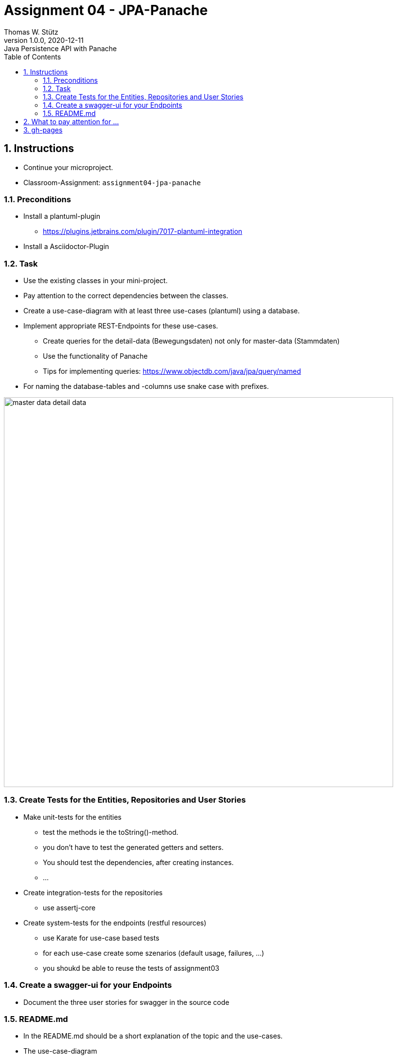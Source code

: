= Assignment 04 - JPA-Panache
Thomas W. Stütz
1.0.0, 2020-12-11: Java Persistence API with Panache
ifndef::imagesdir[:imagesdir: images]
:sourcedir: ../src/main/java
:icons: font
:sectnums:    // Nummerierung der Überschriften / section numbering
:toc: left
:toclevels: 5
:linkattrs:


== Instructions

* Continue your microproject.
* Classroom-Assignment: `assignment04-jpa-panache`

===  Preconditions

* Install a plantuml-plugin
** https://plugins.jetbrains.com/plugin/7017-plantuml-integration
* Install a Asciidoctor-Plugin


=== Task

* Use the existing classes in your mini-project.
* Pay attention to the correct dependencies between the classes.
* Create a use-case-diagram with at least three use-cases (plantuml) using a database.
* Implement appropriate REST-Endpoints for these use-cases.
** Create queries for the detail-data (Bewegungsdaten) not only for master-data (Stammdaten)
** Use the functionality of Panache
** Tips for implementing queries: https://www.objectdb.com/java/jpa/query/named
* For naming the database-tables and -columns use snake case with prefixes.

image:master-data-detail-data.png[,800]


=== Create Tests for the Entities, Repositories and User Stories

* Make unit-tests for the entities
** test the methods ie the toString()-method.
** you don't have to test the generated getters and setters.
** You should test the dependencies, after creating instances.
** ...

* Create integration-tests for the repositories
** use assertj-core

* Create system-tests for the endpoints (restful resources)
** use Karate for use-case based tests
** for each use-case create some szenarios (default usage, failures, ...)
** you shoukd be able to reuse the tests of assignment03

=== Create a swagger-ui for your Endpoints

* Document the three user stories for swagger in the source code

=== README.md

* In the README.md should be a short explanation of the topic and the use-cases.
* The  use-case-diagram
* The class-diagram

== What to pay attention for ...

* The project should be clean
** the quarkus-project is located int the root of the git repo
** the commits are usable for following the development of the microproject

== gh-pages

https://htl-leonding-college.github.io/quarkus-lecture-notes/assignment04-jpa-panache.html
